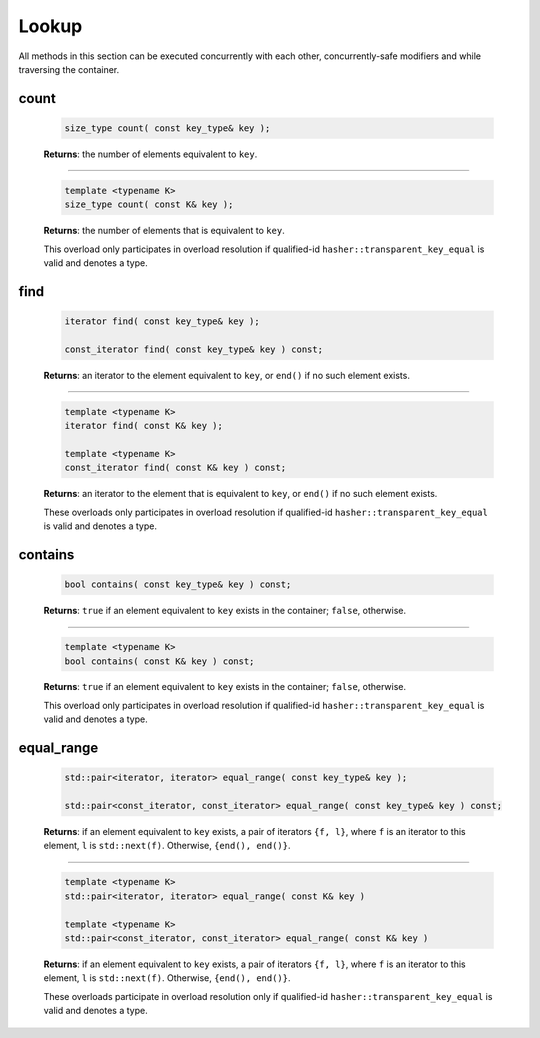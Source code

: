 ======
Lookup
======

All methods in this section can be executed concurrently with each other,
concurrently-safe modifiers and while traversing the container.

count
-----

    .. code:: cpp

        size_type count( const key_type& key );

    **Returns**: the number of elements equivalent to ``key``.

-----------------------------------------------------------------------------

    .. code:: cpp

        template <typename K>
        size_type count( const K& key );

    **Returns**: the number of elements that is equivalent to ``key``.

    This overload only participates in overload resolution if qualified-id
    ``hasher::transparent_key_equal`` is valid and denotes a type.

find
----

    .. code:: cpp

        iterator find( const key_type& key );

        const_iterator find( const key_type& key ) const;

    **Returns**: an iterator to the element equivalent to ``key``, or ``end()``
    if no such element exists.

-----------------------------------------------------------------------------

    .. code:: cpp

        template <typename K>
        iterator find( const K& key );

        template <typename K>
        const_iterator find( const K& key ) const;

    **Returns**: an iterator to the element that is equivalent to ``key``, or ``end()`` if no such element exists.

    These overloads only participates in overload resolution if qualified-id
    ``hasher::transparent_key_equal`` is valid and denotes a type.

contains
--------

    .. code:: cpp

        bool contains( const key_type& key ) const;

    **Returns**: ``true`` if an element equivalent to ``key`` exists
    in the container; ``false``, otherwise.

-----------------------------------------------------------------------------

    .. code:: cpp

        template <typename K>
        bool contains( const K& key ) const;

    **Returns**: ``true`` if an element equivalent to ``key`` exists in the container; ``false``, otherwise.

    This overload only participates in overload resolution if qualified-id
    ``hasher::transparent_key_equal`` is valid and denotes a type.

equal_range
-----------

    .. code:: cpp

        std::pair<iterator, iterator> equal_range( const key_type& key );

        std::pair<const_iterator, const_iterator> equal_range( const key_type& key ) const;

    **Returns**: if an element equivalent to ``key`` exists, a pair of iterators
    ``{f, l}``, where ``f`` is an iterator to this element, ``l`` is ``std::next(f)``.
    Otherwise, ``{end(), end()}``.

-----------------------------------------------------------------------------

    .. code:: cpp

        template <typename K>
        std::pair<iterator, iterator> equal_range( const K& key )

        template <typename K>
        std::pair<const_iterator, const_iterator> equal_range( const K& key )

    **Returns**: if an element equivalent to ``key`` exists, a pair of iterators ``{f, l}``, where ``f`` is an iterator to this element,
    ``l`` is ``std::next(f)``. Otherwise, ``{end(), end()}``.

    These overloads participate in overload resolution only if qualified-id
    ``hasher::transparent_key_equal`` is valid and denotes a type.
